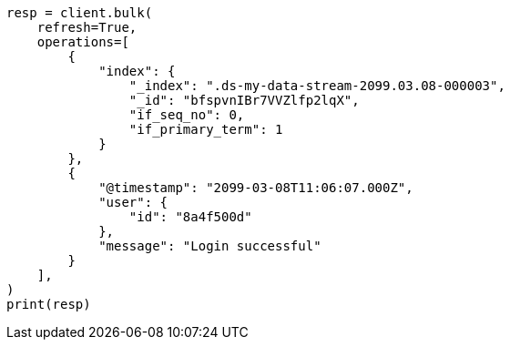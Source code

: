 // This file is autogenerated, DO NOT EDIT
// data-streams/use-a-data-stream.asciidoc:367

[source, python]
----
resp = client.bulk(
    refresh=True,
    operations=[
        {
            "index": {
                "_index": ".ds-my-data-stream-2099.03.08-000003",
                "_id": "bfspvnIBr7VVZlfp2lqX",
                "if_seq_no": 0,
                "if_primary_term": 1
            }
        },
        {
            "@timestamp": "2099-03-08T11:06:07.000Z",
            "user": {
                "id": "8a4f500d"
            },
            "message": "Login successful"
        }
    ],
)
print(resp)
----
